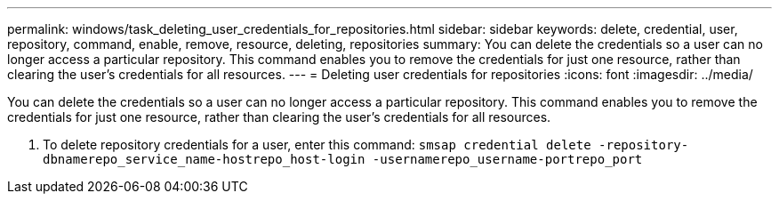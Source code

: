 ---
permalink: windows/task_deleting_user_credentials_for_repositories.html
sidebar: sidebar
keywords: delete, credential, user, repository, command, enable, remove, resource, deleting, repositories
summary: You can delete the credentials so a user can no longer access a particular repository. This command enables you to remove the credentials for just one resource, rather than clearing the user’s credentials for all resources.
---
= Deleting user credentials for repositories
:icons: font
:imagesdir: ../media/

[.lead]
You can delete the credentials so a user can no longer access a particular repository. This command enables you to remove the credentials for just one resource, rather than clearing the user's credentials for all resources.

. To delete repository credentials for a user, enter this command: `smsap credential delete -repository-dbnamerepo_service_name-hostrepo_host-login -usernamerepo_username-portrepo_port`
